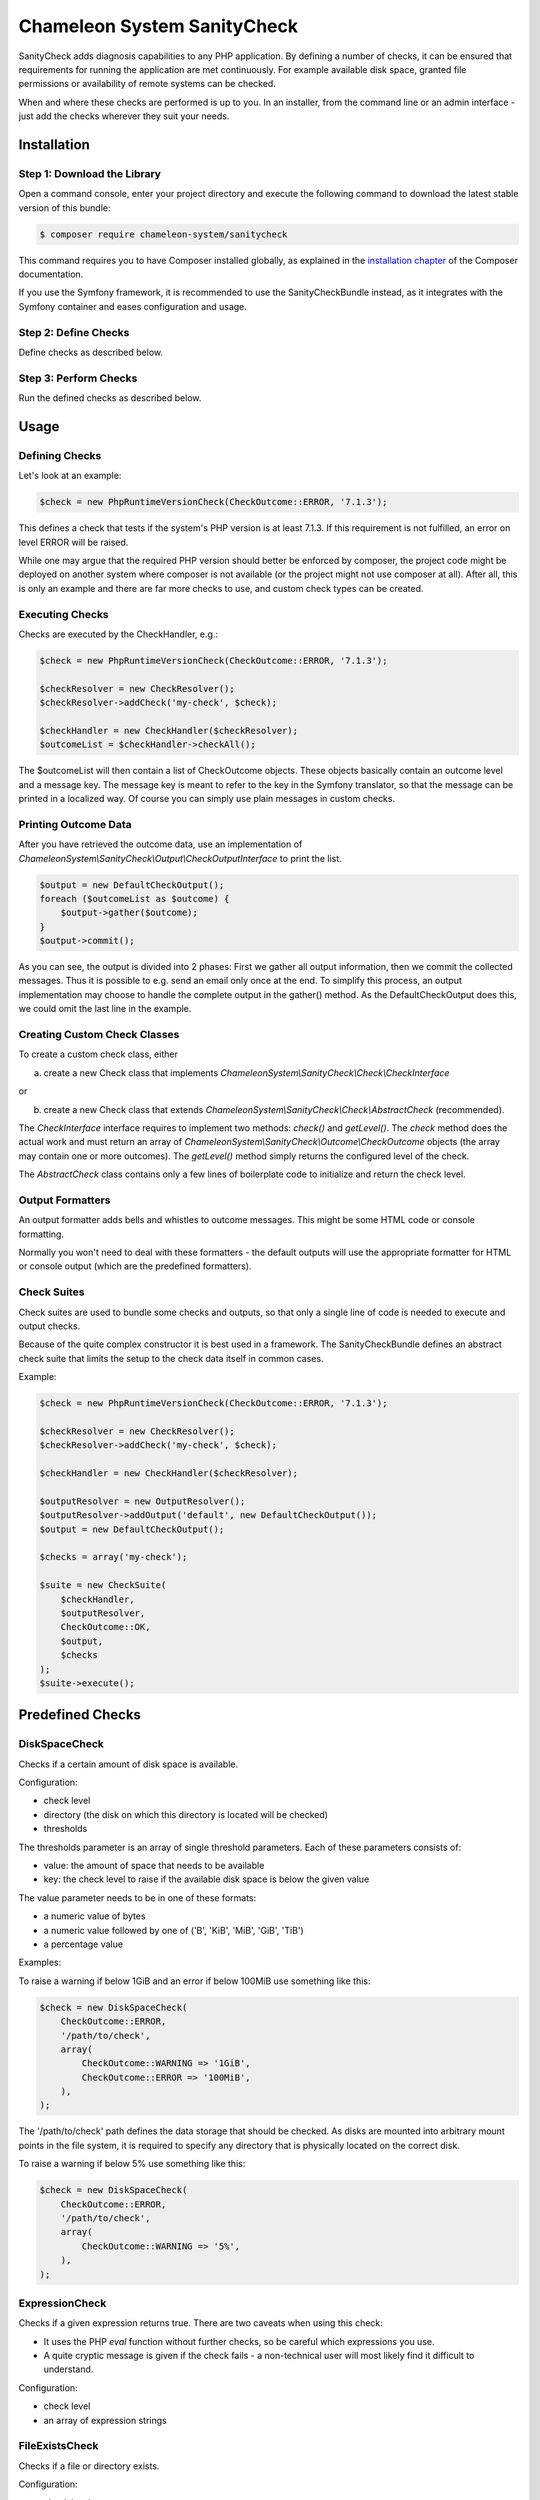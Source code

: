 Chameleon System SanityCheck
============================

SanityCheck adds diagnosis capabilities to any PHP application. By defining a number of checks, it can be ensured that
requirements for running the application are met continuously. For example available disk space, granted file
permissions or availability of remote systems can be checked.

When and where these checks are performed is up to you. In an installer, from the command line or an admin
interface - just add the checks wherever they suit your needs.

Installation
------------

Step 1: Download the Library
~~~~~~~~~~~~~~~~~~~~~~~~~~~~

Open a command console, enter your project directory and execute the
following command to download the latest stable version of this bundle:

.. code-block:: bash

    $ composer require chameleon-system/sanitycheck

This command requires you to have Composer installed globally, as explained
in the `installation chapter`_ of the Composer documentation.

If you use the Symfony framework, it is recommended to use the SanityCheckBundle instead, as it integrates with
the Symfony container and eases configuration and usage.


Step 2: Define Checks
~~~~~~~~~~~~~~~~~~~~~

Define checks as described below.

Step 3: Perform Checks
~~~~~~~~~~~~~~~~~~~~~~

Run the defined checks as described below.

Usage
-----

Defining Checks
~~~~~~~~~~~~~~~

Let's look at an example:

.. code-block:: php

    $check = new PhpRuntimeVersionCheck(CheckOutcome::ERROR, '7.1.3');

This defines a check that tests if the system's PHP version is at least 7.1.3. If this requirement is not fulfilled,
an error on level ERROR will be raised.

While one may argue that the required PHP version should better be enforced by composer, the project code might be
deployed on another system where composer is not available (or the project might not use composer at all). After all,
this is only an example and there are far more checks to use, and custom check types can be created.


Executing Checks
~~~~~~~~~~~~~~~~

Checks are executed by the CheckHandler, e.g.:

.. code-block:: php

    $check = new PhpRuntimeVersionCheck(CheckOutcome::ERROR, '7.1.3');

    $checkResolver = new CheckResolver();
    $checkResolver->addCheck('my-check', $check);

    $checkHandler = new CheckHandler($checkResolver);
    $outcomeList = $checkHandler->checkAll();

The $outcomeList will then contain a list of CheckOutcome objects. These objects basically contain an outcome
level and a message key. The message key is meant to refer to the key in the Symfony translator, so that the message
can be printed in a localized way. Of course you can simply use plain messages in custom checks.


Printing Outcome Data
~~~~~~~~~~~~~~~~~~~~~

After you have retrieved the outcome data, use an implementation of `ChameleonSystem\\SanityCheck\\Output\\CheckOutputInterface`
to print the list.

.. code-block:: php

    $output = new DefaultCheckOutput();
    foreach ($outcomeList as $outcome) {
        $output->gather($outcome);
    }
    $output->commit();

As you can see, the output is divided into 2 phases: First we gather all output information, then we commit the
collected messages. Thus it is possible to e.g. send an email only once at the end. To simplify this process, an output
implementation may choose to handle the complete output in the gather() method. As the DefaultCheckOutput does this, we
could omit the last line in the example.


Creating Custom Check Classes
~~~~~~~~~~~~~~~~~~~~~~~~~~~~~

To create a custom check class, either

a) create a new Check class that implements `ChameleonSystem\\SanityCheck\\Check\\CheckInterface`

or

b) create a new Check class that extends `ChameleonSystem\\SanityCheck\\Check\\AbstractCheck` (recommended).

The `CheckInterface` interface requires to implement two methods: `check()` and `getLevel()`. The `check` method does
the actual work and must return an array of `ChameleonSystem\\SanityCheck\\Outcome\\CheckOutcome` objects (the array may
contain one or more outcomes). The `getLevel()` method simply returns the configured level of the check.

The `AbstractCheck` class contains only a few lines of boilerplate code to initialize and return the check level.


Output Formatters
~~~~~~~~~~~~~~~~~

An output formatter adds bells and whistles to outcome messages. This might be some HTML code or console formatting.

Normally you won't need to deal with these formatters - the default outputs will use the appropriate formatter for HTML
or console output (which are the predefined formatters).

Check Suites
~~~~~~~~~~~~

Check suites are used to bundle some checks and outputs, so that only a single line of code is needed to execute and
output checks.

Because of the quite complex constructor it is best used in a framework. The SanityCheckBundle defines an abstract check
suite that limits the setup to the check data itself in common cases.

Example:

.. code-block:: php

    $check = new PhpRuntimeVersionCheck(CheckOutcome::ERROR, '7.1.3');

    $checkResolver = new CheckResolver();
    $checkResolver->addCheck('my-check', $check);

    $checkHandler = new CheckHandler($checkResolver);

    $outputResolver = new OutputResolver();
    $outputResolver->addOutput('default', new DefaultCheckOutput());
    $output = new DefaultCheckOutput();

    $checks = array('my-check');

    $suite = new CheckSuite(
        $checkHandler,
        $outputResolver,
        CheckOutcome::OK,
        $output,
        $checks
    );
    $suite->execute();


Predefined Checks
-----------------

DiskSpaceCheck
~~~~~~~~~~~~~~

Checks if a certain amount of disk space is available.

Configuration:

- check level
- directory (the disk on which this directory is located will be checked)
- thresholds

The thresholds parameter is an array of single threshold parameters. Each of these parameters consists of:

- value: the amount of space that needs to be available
- key: the check level to raise if the available disk space is below the given value

The value parameter needs to be in one of these formats:

- a numeric value of bytes
- a numeric value followed by one of ('B', 'KiB', 'MiB', 'GiB', 'TiB')
- a percentage value

Examples:

To raise a warning if below 1GiB and an error if below 100MiB use something like this:

.. code-block:: php

    $check = new DiskSpaceCheck(
        CheckOutcome::ERROR,
        '/path/to/check',
        array(
            CheckOutcome::WARNING => '1GiB',
            CheckOutcome::ERROR => '100MiB',
        ),
    );

The '/path/to/check' path defines the data storage that should be checked. As disks are mounted into arbitrary mount
points in the file system, it is required to specify any directory that is physically located on the correct disk.

To raise a warning if below 5% use something like this:

.. code-block:: php

    $check = new DiskSpaceCheck(
        CheckOutcome::ERROR,
        '/path/to/check',
        array(
            CheckOutcome::WARNING => '5%',
        ),
    );

ExpressionCheck
~~~~~~~~~~~~~~~

Checks if a given expression returns true. There are two caveats when using this check:

- It uses the PHP `eval` function without further checks, so be careful which expressions you use.
- A quite cryptic message is given if the check fails - a non-technical user will most likely find it difficult to
  understand.

Configuration:

- check level
- an array of expression strings


FileExistsCheck
~~~~~~~~~~~~~~~

Checks if a file or directory exists.

Configuration:

- check level
- an array of files or directories to check for
- base directory (optional) - if provided, all files/directories from the array parameter will be expected relative to
  this directory.

Examples:

To check if cache/ and logs/ exist in the current directory use something like this:

.. code-block:: php

    $check = new FileExistsCheck(
        CheckOutcome::ERROR,
        array(
            'cache',
            'logs',
        ),
        __DIR__,
);


FilePermissionCheck
~~~~~~~~~~~~~~~~~~~

Checks if given permissions are granted on the given files. This check only makes sense if used on file systems that
support permissions.

Configuration:

- check level
- an array of files or directories to check for
- an array of permissions to check - one or more of ['READ', 'WRITE', 'EXECUTE']
- base directory (optional) - if provided, all files/directories from the file array parameter will be expected relative
  to this directory.

Examples:

To raise an error if cache/ and log/ within the current directory are not readable or not writable use something like
this:

.. code-block:: php

    $check = new FilePermissionCheck(
        CheckOutcome::ERROR,
        array(
            'cache',
            'logs',
        ),
        array(
            'READ',
            'WRITE',
        ),
        __DIR__,
);


PhpModuleLoadedCheck
~~~~~~~~~~~~~~~~~~~~

Checks if certain PHP modules are loaded.

Configuration:

- check level
- an array of PHP modules; the names need to be provided in the same format which is output by `php -m`

Examples:

.. code-block:: php

    $check = new PhpModuleLoadedCheck(
        CheckOutcome::ERROR,
        array(
            'gd',
            'pdo_mysql',
            'xml',
        ),
    );


PhpRuntimeVersionCheck
~~~~~~~~~~~~~~~~~~~~~~

Checks if a valid PHP version is used.

Configuration:

* check level
* allowed PHP version or versions

The allowed PHP version can be configured in several ways:

* a single version string to allow all PHP versions from this version and up
* an array of version constraints. A version constraint is either a string as described directly above, or an array
  consisting of a version information and an operator to apply (">", ">=", "==", "!=", "<=" or "<").

Examples:

To allow PHP version 5.3.6 and above use something like this:

.. code-block:: php

    $check = new PhpRuntimeVersionCheck(
        CheckOutcome::ERROR,
        '5.3.6',
    );

To allow all PHP versions between 5.4.3 and 5.6.3 but not 5.5.3 use something like this:

.. code-block:: php

    $check = new PhpRuntimeVersionCheck(
        CheckOutcome::ERROR,
        array(
            '5.4.3',
            array(
                '5.6.3',
                '<',
            ),
            array(
                '5.5.3',
                '!=',
            ),
        ),
    );


Predefined Outputs
------------------

AbstractTranslatingCheckOutput
~~~~~~~~~~~~~~~~~~~~~~~~~~~~~~

Not an output class itself but an abstract base class that provides translation functionality. If you plan to write your
own output class, consider extending this class.

DefaultCheckOutput
~~~~~~~~~~~~~~~~~~

Uses `echo` statements to write to the current default output.

LogCheckOutput
~~~~~~~~~~~~~~

Writes to a configured logger.
When using this output, you will need to provide a configured instance of `Psr\\Log\\LoggerInterface`.

NullCheckOutput
~~~~~~~~~~~~~~~

Does not write anything. Use this if you think you need to :-)


Predefined Output Formatters
----------------------------

PlainOutputFormatter
~~~~~~~~~~~~~~~~~~~~

A simple pseudo-formatter that returns each line unchanged and has a "\n" line delimiter

HtmlOutputFormatter
~~~~~~~~~~~~~~~~~~~

A formatter that adds a span element along with a CSS class, depending on the outcome level. See the implementation
for details.

ConsoleOutputFormatter
~~~~~~~~~~~~~~~~~~~~~~

A formatter that uses the HTML-like Symfony console tags to decorate the output, depending on the outcome level. See the
implementation for details.


.. _installation chapter: https://getcomposer.org/doc/00-intro.md
